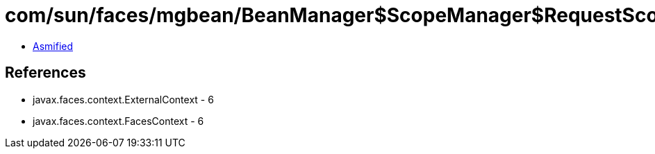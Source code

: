= com/sun/faces/mgbean/BeanManager$ScopeManager$RequestScopeHandler.class

 - link:BeanManager$ScopeManager$RequestScopeHandler-asmified.java[Asmified]

== References

 - javax.faces.context.ExternalContext - 6
 - javax.faces.context.FacesContext - 6
